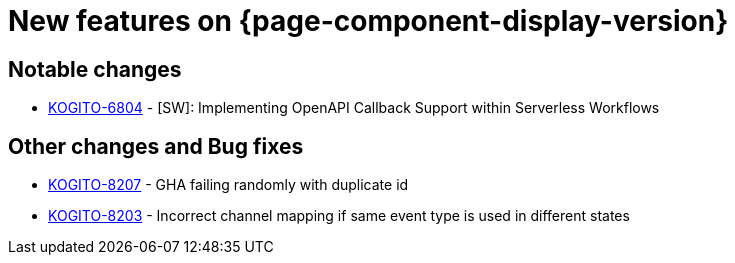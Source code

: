= New features on {page-component-display-version}
:compat-mode!:

== Notable changes

* link:https://issues.redhat.com/browse/KOGITO-6804[KOGITO-6804] - [SW]: Implementing OpenAPI Callback Support within Serverless Workflows

== Other changes and Bug fixes

* link:https://issues.redhat.com/browse/KOGITO-8207[KOGITO-8207] - GHA failing randomly with duplicate id
* link:https://issues.redhat.com/browse/KOGITO-8203[KOGITO-8203] - Incorrect channel mapping if same event type is used in different states
